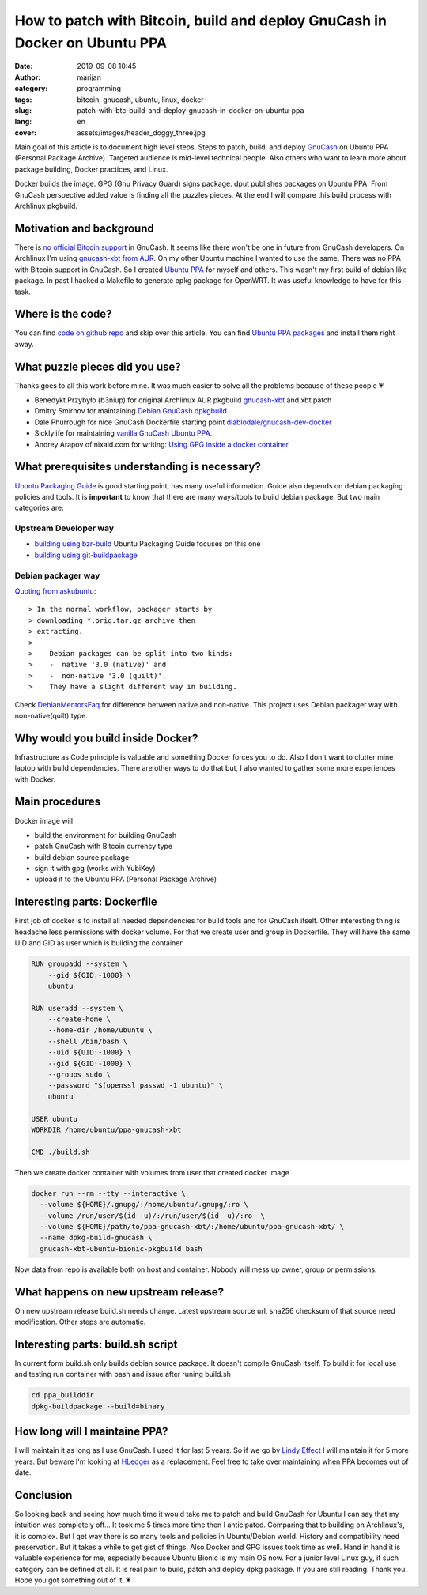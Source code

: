 ###########################################################################
How to patch with Bitcoin, build and deploy GnuCash in Docker on Ubuntu PPA
###########################################################################

:date: 2019-09-08 10:45
:author: marijan
:category: programming
:tags: bitcoin, gnucash, ubuntu, linux, docker
:slug: patch-with-btc-build-and-deploy-gnucash-in-docker-on-ubuntu-ppa
:lang: en
:cover: assets/images/header_doggy_three.jpg

Main goal of this article is to document high level steps. Steps
to patch, build, and deploy `GnuCash`_ on Ubuntu PPA (Personal Package
Archive). Targeted audience is mid-level technical people. Also others who
want to learn more about package building, Docker practices, and Linux.

Docker builds the image. GPG (Gnu Privacy Guard) signs package. dput
publishes packages on Ubuntu PPA. From GnuCash perspective added value is
finding all the puzzles pieces. At the end I will compare
this build process with Archlinux pkgbuild.

.. _GnuCash:  https://www.gnucash.org/

Motivation and background
=========================

There is `no official Bitcoin support`_ in GnuCash. It seems like there
won't be one in future from GnuCash developers. On Archlinux I'm using
`gnucash-xbt from AUR`_. On my other Ubuntu machine I wanted to use the same.
There was no PPA with Bitcoin support in GnuCash. So I created `Ubuntu PPA`_
for myself and others. This wasn't my first build of debian like package.
In past I hacked a Makefile to generate opkg package for OpenWRT. It was
useful knowledge to have for this task.


.. _gnucash-xbt from AUR:  https://aur.archlinux.org/packages/gnucash-xbt/
.. _no official Bitcoin support:  http://gnucash.1415818.n4.nabble.com/Cryptocurrencies-td4690814.html
.. _Ubuntu PPA:  https://launchpad.net/~msvalina/+archive/ubuntu/gnucash

Where is the code?
==================

You can find `code on github repo`_ and skip over this article. You can
find `Ubuntu PPA packages`_ and install them right away.

.. _code on github repo:  https://github.com/msvalina/ppa-gnucash-xbt
.. _Ubuntu PPA packages:  https://launchpad.net/~msvalina/+archive/ubuntu/gnucash

What puzzle pieces did you use? 
===============================

Thanks goes to all this work before mine. It was much easier to solve all the
problems because of these people 💗

- Benedykt Przybyło (b3niup) for original Archlinux AUR pkgbuild
  `gnucash-xbt`_ and xbt.patch 
- Dmitry Smirnov for maintaining `Debian GnuCash dpkgbuild`_
- Dale Phurrough for nice GnuCash Dockerfile starting point
  `diablodale/gnucash-dev-docker`_
- Sicklylife for maintaining `vanilla GnuCash Ubuntu PPA`_. 
- Andrey Arapov of nixaid.com for writing: `Using GPG inside a docker
  container`_

.. _gnucash-xbt:  https://aur.archlinux.org/packages/gnucash-xbt/
.. _Debian GnuCash dpkgbuild:  https://salsa.debian.org/debian/gnucash/
.. _diablodale/gnucash-dev-docker:  https://github.com/diablodale/gnucash-dev-docker/
.. _vanilla GnuCash Ubuntu PPA:  https://launchpad.net/~sicklylife/+archive/ubuntu/gnucash3.6 
.. _Using GPG inside a docker container:  https://nixaid.com/using-gpg-inside-a-docker-container/

What prerequisites understanding is necessary?
==============================================

`Ubuntu Packaging Guide`_ is good starting point, has many useful
information. Guide also depends on debian packaging policies and tools. It is
**important** to know that there are many ways/tools to build debian package.
But two main categories are:

Upstream Developer way
----------------------

- `building using bzr-build`_ Ubuntu Packaging Guide focuses on this one
- `building using git-buildpackage`_

Debian packager way
----------------------

`Quoting from askubuntu`_::

  > In the normal workflow, packager starts by 
  > downloading *.orig.tar.gz archive then 
  > extracting. 
  > 
  >    Debian packages can be split into two kinds: 
  >    -  native '3.0 (native)' and 
  >    -  non-native '3.0 (quilt)'.
  >    They have a slight different way in building. 

Check DebianMentorsFaq_ for difference between native and non-native.
This project uses Debian packager way with non-native(quilt) type.

.. _Ubuntu Packaging Guide:  http://packaging.ubuntu.com/html/index.html 
.. _building using bzr-build:  https://jameswestby.net/bzr/builddeb/user_manual/
.. _building using git-buildpackage:  https://wiki.debian.org/PackagingWithGit
.. _Quoting from askubuntu:  https://askubuntu.com/questions/1087569/deploying-own-debian-package-to-launchpad
.. _DebianMentorsFaq:  https://wiki.debian.org/DebianMentorsFaq#What_is_the_difference_between_a_native_Debian_package_and_a_non-native_package.3F

Why would you build inside Docker?
==================================

Infrastructure as Code principle is valuable and something Docker forces you
to do. Also I don't want to clutter mine laptop with build dependencies.
There are other ways to do that but, I also wanted to gather
some more experiences with Docker.


Main procedures
===============

Docker image will

- build the environment for building GnuCash
- patch GnuCash with Bitcoin currency type
- build debian source package
- sign it with gpg (works with YubiKey)
- upload it to the Ubuntu PPA (Personal Package Archive)

Interesting parts: Dockerfile
===============================

First job of docker is to install all needed dependencies for build tools and
for GnuCash itself. Other interesting thing is headache less permissions with
docker volume. For that we create user and group in Dockerfile. They will
have the same UID and GID as user which is building the container

.. code-block:: Dockerfile

    RUN groupadd --system \
        --gid ${GID:-1000} \
        ubuntu

    RUN useradd --system \
        --create-home \
        --home-dir /home/ubuntu \
        --shell /bin/bash \
        --uid ${UID:-1000} \
        --gid ${GID:-1000} \
        --groups sudo \
        --password "$(openssl passwd -1 ubuntu)" \
        ubuntu

    USER ubuntu
    WORKDIR /home/ubuntu/ppa-gnucash-xbt

    CMD ./build.sh

Then we create docker container with volumes from user that created docker
image

.. code-block:: shell

    docker run --rm --tty --interactive \
      --volume ${HOME}/.gnupg/:/home/ubuntu/.gnupg/:ro \
      --volume /run/user/$(id -u)/:/run/user/$(id -u)/:ro  \
      --volume ${HOME}/path/to/ppa-gnucash-xbt/:/home/ubuntu/ppa-gnucash-xbt/ \
      --name dpkg-build-gnucash \
      gnucash-xbt-ubuntu-bionic-pkgbuild bash

Now data from repo is available both on host and container. Nobody will mess
up owner, group or permissions.

What happens on new upstream release?
=====================================

On new upstream release build.sh needs change. Latest upstream source url,
sha256 checksum of that source need modification. Other steps are automatic.


Interesting parts: build.sh script
==================================

In current form build.sh only builds debian source package. It doesn't
compile GnuCash itself. To build it for local use and testing run container
with bash and issue after runing build.sh

.. code-block:: shell

    cd ppa_builddir
    dpkg-buildpackage --build=binary

How long will I maintaine PPA?
===============================

I will maintain it as long as I use GnuCash. I used it for last 5
years. So if we go by `Lindy Effect`_ I will maintain it for 5 more years.
But beware I'm looking at HLedger_ as a replacement.
Feel free to take over maintaining when PPA becomes out of date.

.. _Lindy Effect:  https://en.wikipedia.org/wiki/Lindy_effect
.. _HLedger:  https://hledger.org/


Conclusion
==========

So looking back and seeing how much time it would take me to patch and build
GnuCash for Ubuntu I can say that my intuition was completely off... It took
me 5 times more time then I anticipated. Comparing that to building on
Archlinux's, it is complex. But I get way there is so many tools and
policies in Ubuntu/Debian world. History and compatibility need preservation.
But it takes a while to get gist of things. Also Docker and GPG issues took
time as well. Hand in hand it is valuable experience for me, especially
because Ubuntu Bionic is my main OS now. For a junior level Linux guy, if
such category can be defined at all. It is real pain to build, patch and
deploy dpkg package. If you are still reading. Thank you. Hope you got
something out of it. 💗